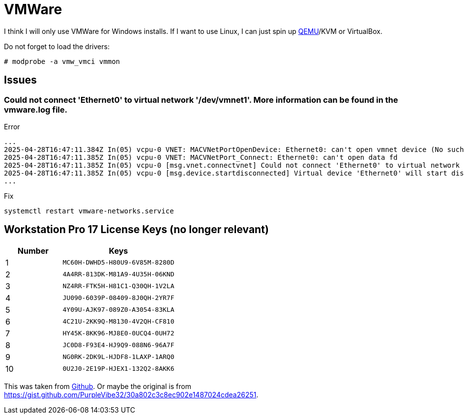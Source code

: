 = VMWare

I think I will only use VMWare for Windows installs.
If I want to use Linux, I can just spin up xref:ROOT:qemu.adoc[QEMU]/KVM or VirtualBox.

Do not forget to load the drivers:

[, bash]
----
# modprobe -a vmw_vmci vmmon
----

== Issues

=== Could not connect 'Ethernet0' to virtual network '/dev/vmnet1'. More information can be found in the vmware.log file.

.Error
----
...
2025-04-28T16:47:11.384Z In(05) vcpu-0 VNET: MACVNetPortOpenDevice: Ethernet0: can't open vmnet device (No such file or directory)
2025-04-28T16:47:11.385Z In(05) vcpu-0 VNET: MACVNetPort_Connect: Ethernet0: can't open data fd
2025-04-28T16:47:11.385Z In(05) vcpu-0 [msg.vnet.connectvnet] Could not connect 'Ethernet0' to virtual network '/dev/vmnet1'. More information can be found in the vmware.log file.
2025-04-28T16:47:11.385Z In(05) vcpu-0 [msg.device.startdisconnected] Virtual device 'Ethernet0' will start disconnected.
...
----

.Fix
----
systemctl restart vmware-networks.service
----

== Workstation Pro 17 License Keys (no longer relevant)

[cols="1,2", options="header", frame="all"]
|===
| Number  | Keys 
| 1       | `MC60H-DWHD5-H80U9-6V85M-8280D` 
| 2       | `4A4RR-813DK-M81A9-4U35H-06KND` 
| 3       | `NZ4RR-FTK5H-H81C1-Q30QH-1V2LA` 
| 4       | `JU090-6039P-08409-8J0QH-2YR7F` 
| 5       | `4Y09U-AJK97-089Z0-A3054-83KLA` 
| 6       | `4C21U-2KK9Q-M8130-4V2QH-CF810` 
| 7       | `HY45K-8KK96-MJ8E0-0UCQ4-0UH72` 
| 8       | `JC0D8-F93E4-HJ9Q9-088N6-96A7F` 
| 9       | `NG0RK-2DK9L-HJDF8-1LAXP-1ARQ0` 
| 10      | `0U2J0-2E19P-HJEX1-132Q2-8AKK6`
|===

This was taken from https://github.com/hegdepavankumar/VMware-Workstation-Pro-17-Licence-Keys/blob/main/README.md[Github].
Or maybe the original is from https://gist.github.com/PurpleVibe32/30a802c3c8ec902e1487024cdea26251.
